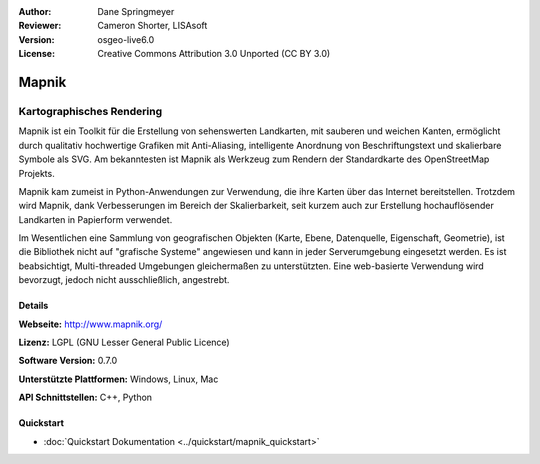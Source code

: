 :Author: Dane Springmeyer
:Reviewer: Cameron Shorter, LISAsoft
:Version: osgeo-live6.0
:License: Creative Commons Attribution 3.0 Unported (CC BY 3.0)

.. image:: ../../images/project_logos/logo-mapnik.png
  :scale: 80 %
  :alt: Projekt Logo
  :align: right
  :target: http://mapnik.org/


Mapnik
================================================================================

Kartographisches Rendering
~~~~~~~~~~~~~~~~~~~~~~~~~~~~~~~~~~~~~~~~~~~~~~~~~~~~~~~~~~~~~~~~~~~~~~~~~~~~~~~~

Mapnik ist ein Toolkit für die Erstellung von sehenswerten Landkarten, mit 
sauberen und weichen Kanten, ermöglicht durch qualitativ hochwertige Grafiken 
mit Anti-Aliasing, intelligente Anordnung von Beschriftungstext und skalierbare
Symbole als SVG. Am bekanntesten ist Mapnik als Werkzeug zum Rendern der 
Standardkarte des OpenStreetMap Projekts. 

Mapnik kam zumeist in Python-Anwendungen zur Verwendung, die ihre Karten über das 
Internet bereitstellen. Trotzdem wird Mapnik, dank Verbesserungen im Bereich der
Skalierbarkeit, seit kurzem auch zur Erstellung hochauflösender Landkarten in 
Papierform verwendet.

.. image:: ../../images/screenshots/1024x768/mapnik-screenshot-barcelona.png
  :scale: 40 %
  :alt: Bildschirmfoto
  :align: right
  
Im Wesentlichen eine Sammlung von geografischen Objekten (Karte, Ebene, 
Datenquelle, Eigenschaft, Geometrie), ist die Bibliothek nicht auf 
"grafische Systeme" angewiesen und kann in jeder Serverumgebung eingesetzt 
werden. Es ist beabsichtigt, Multi-threaded Umgebungen gleichermaßen zu 
unterstützten. Eine web-basierte Verwendung wird bevorzugt, jedoch nicht
ausschließlich, angestrebt.


Details
--------------------------------------------------------------------------------

**Webseite:** http://www.mapnik.org/

**Lizenz:** LGPL (GNU Lesser General Public Licence)

**Software Version:** 0.7.0

**Unterstützte Plattformen:** Windows, Linux, Mac

**API Schnittstellen:** C++, Python

Quickstart
--------------------------------------------------------------------------------

* :doc:`Quickstart Dokumentation <../quickstart/mapnik_quickstart>`


